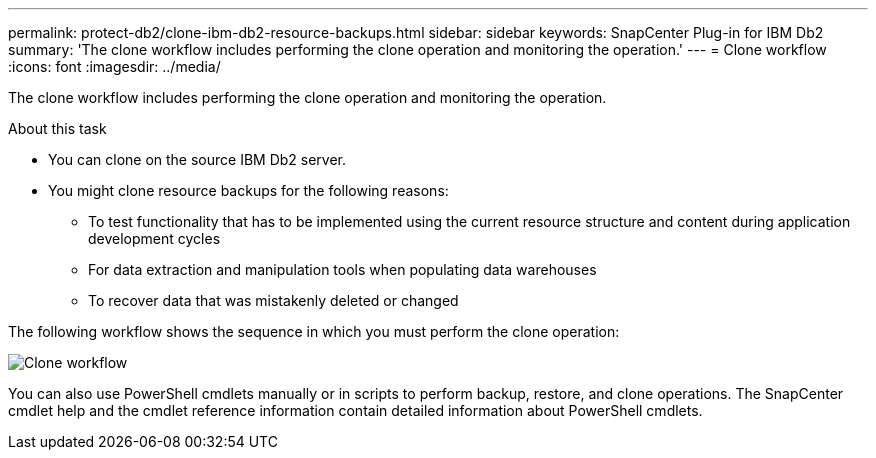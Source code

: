 ---
permalink: protect-db2/clone-ibm-db2-resource-backups.html
sidebar: sidebar
keywords: SnapCenter Plug-in for IBM Db2
summary: 'The clone workflow includes performing the clone operation and monitoring the operation.'
---
= Clone workflow
:icons: font
:imagesdir: ../media/

[.lead]
The clone workflow includes performing the clone operation and monitoring the operation.

.About this task

* You can clone on the source IBM Db2 server.
* You might clone resource backups for the following reasons:

** To test functionality that has to be implemented using the current resource structure and content during application development cycles
** For data extraction and manipulation tools when populating data warehouses
** To recover data that was mistakenly deleted or changed

The following workflow shows the sequence in which you must perform the clone operation:

image::../media/sco_scc_wfs_clone_workflow.png[Clone workflow]

You can also use PowerShell cmdlets manually or in scripts to perform backup, restore, and clone operations. The SnapCenter cmdlet help and the cmdlet reference information contain detailed information about PowerShell cmdlets.

